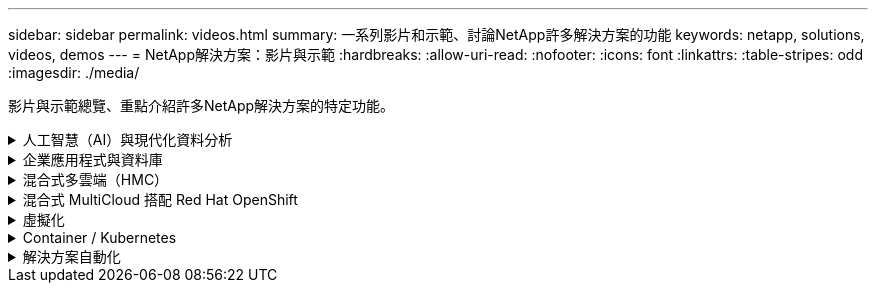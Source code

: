 ---
sidebar: sidebar 
permalink: videos.html 
summary: 一系列影片和示範、討論NetApp許多解決方案的功能 
keywords: netapp, solutions, videos, demos 
---
= NetApp解決方案：影片與示範
:hardbreaks:
:allow-uri-read: 
:nofooter: 
:icons: font
:linkattrs: 
:table-stripes: odd
:imagesdir: ./media/


[role="lead"]
影片與示範總覽、重點介紹許多NetApp解決方案的特定功能。

.人工智慧（AI）與現代化資料分析
[#ai%collapsible]
====
* link:https://www.youtube.com/playlist?list=PLdXI3bZJEw7nSrRhuolRPYqvSlGLuTOAO["NetApp AI解決方案"^]
* link:https://www.youtube.com/playlist?list=PLdXI3bZJEw7n1sWK-QGq4QMI1VBJS-ZZW["MLOps"^]


====
.企業應用程式與資料庫
[#db%collapsible]
====
[Underlines]#*開放原始碼資料庫的影片*#

[cols="5a, 5a, 5a"]
|===


 a| 
PostgreSQL自動化部署、HA/DR複寫設定、容錯移轉、重新同步

 a| 
 a| 

|===
[Underlin]#*影片：AWS和FS6*#採用混合雲進行Oracle現代化

[cols="5a, 5a, 5a"]
|===


 a| 
第1部分：使用案例和解決方案架構

 a| 
第2a部分：使用自動化的pdb重新配置功能、以最大可用度從內部部署移轉至AWS的資料庫

 a| 
第2b部分：透過SnapMirror使用BlueXP主控台、將資料庫從內部部署移轉至AWS




 a| 
第3部分：自動化資料庫HA/DR複寫設定、容錯移轉、重新同步

 a| 
第4a部分：資料庫複製、以SnapCenter 從複製的待機複本中使用EZUI進行開發/測試

 a| 
第4b部分：資料庫備份、還原、複製使用SnapCenter 者介面




 a| 
第4c部分：資料庫備份、利用BlueXP SaaS應用程式備份與還原

 a| 
 a| 

|===
[Underlines]#* SQL Server資料庫的影片*

[cols="5a, 5a, 5a"]
|===


 a| 
在AWS EC2上使用Amazon FSX for NetApp ONTAP ®部署SQL Server

 a| 
使用儲存快照的Oracle多租戶可插拔資料庫複製

video::krzMWjrrMb0[youtube,width=360] a| 
利用FlexPod Ansible在支援的基礎上自動部署Oracle 19c RAC

video::VcQMJIRzhoY[youtube,width=360]
|===
*案例研究*

* link:https://customers.netapp.com/en/sap-azure-netapp-files-case-study["SAP on Azure NetApp Files"^]


====
.混合式多雲端（HMC）
[#hmc%collapsible]
====
[Underlines]#*適用於AWS/VMC*#的影片

[cols="5a, 5a, 5a"]
|===


 a| 
Windows Guest連線儲存設備搭配ONTAP 使用iSCSI的FSX功能

 a| 
Linux Guest連線儲存設備搭配ONTAP 使用NFS的FSX功能

 a| 
採用Amazon FSX for NetApp ONTAP 的VMware Cloud on AWS TCO節約效益




 a| 
VMware Cloud on AWS補充資料存放區搭配Amazon FSX for NetApp ONTAP

 a| 
適用於VMC的VMware HCX部署與組態設定

 a| 
VMware HCX for VMC 和 FSxN 的 VMotion 移轉示範




 a| 
VMware HCX for VMC和FSxN的冷移轉示範

 a| 
 a| 

|===
[Underlines]#* Azure / AVS*#影片

[cols="5a, 5a, 5a"]
|===


 a| 
Azure VMware解決方案補充資料存放區總覽Azure NetApp Files （含）

 a| 
Azure VMware解決方案DR Cloud Volumes ONTAP 搭配VMware功能、包括功能不完整、SnapCenter 功能完整

 a| 
VMware HCX針對AVS和ANF進行冷移轉示範




 a| 
VMware HCX針對AVS和ANF的VMotion示範

 a| 
VMware HCX針對AVS和ANF的大量移轉示範

 a| 

|===
====
.混合式 MultiCloud 搭配 Red Hat OpenShift
[#rhhc%collapsible]
====
[cols="5a, 5a, 5a"]
|===


 a| 
ROSA DR 使用 Astra Control Service

 a| 
將 FSxN 與 Astra Trident 整合

 a| 
透過 FSxN 在 ROSA 上容錯移轉和容錯回復應用程式




 a| 
DR 使用 Astra Control Center

link:https://www.netapp.tv/details/29504?mcid=35609780286441704190790628065560989458["在 NetAppTV 上觀看"]
 a| 
 a| 

|===
====
.虛擬化
[#virtualization%collapsible]
====
* link:virtualization/vsphere_demos_videos.html["VMware影片集"]


====
.Container / Kubernetes
[#containers%collapsible]
====
* link:containers/anthos-with-netapp/a-w-n_videos_and_demos.html["NetApp與Google Anthos影片"]
* link:containers/tanzu_with_netapp/vtwn_videos_and_demos.html["NetApp與VMware Tanzu影片"]
* link:containers/devops_with_netapp/dwn_videos_and_demos.html["NetApp DevOps影片"]
* link:containers/rh-os-n_videos_and_demos.html["NetApp與Red Hat OpenShift影片"]


====
.解決方案自動化
[#automation%collapsible]
====
[cols="5a, 5a, 5a"]
|===


 a| 
利用FlexPod Ansible在支援的基礎上自動部署Oracle 19c RAC

video::VcQMJIRzhoY[youtube,width=360] a| 
 a| 

|===
====